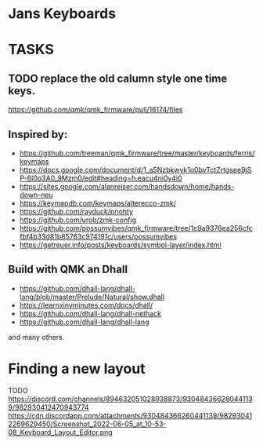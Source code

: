 * Jans Keyboards

* TASKS
** TODO replace the old calumn style one time keys.
   https://github.com/qmk/qmk_firmware/pull/16174/files
** Inspired by:
    - https://github.com/treeman/qmk_firmware/tree/master/keyboards/ferris/keymaps
    - https://docs.google.com/document/d/1_a5Nzbkwyk1o0bvTctZrtgsee9jSP-6I0q3A0_9Mzm0/edit#heading=h.eacu4ni0y4i0
    - https://sites.google.com/alanreiser.com/handsdown/home/hands-down-neu
    - https://keymapdb.com/keymaps/alterecco-zmk/
    - https://github.com/rayduck/pnohty
    - https://github.com/urob/zmk-config
    - https://github.com/possumvibes/qmk_firmware/tree/1c9a9376ea256cfcfbf4b33d81b85763c974191c/users/possumvibes
    - https://getreuer.info/posts/keyboards/symbol-layer/index.html

** Build with QMK an Dhall
- https://github.com/dhall-lang/dhall-lang/blob/master/Prelude/Natural/show.dhall
- https://learnxinyminutes.com/docs/dhall/
- https://github.com/dhall-lang/dhall-nethack
- https://github.com/dhall-lang/dhall-lang

and many others.

* Finding a new layout
 TODO https://discord.com/channels/894632051028938873/930484366260441139/982930412470943774
 https://cdn.discordapp.com/attachments/930484366260441139/982930412269629450/Screenshot_2022-06-05_at_10-53-08_Keyboard_Layout_Editor.png

